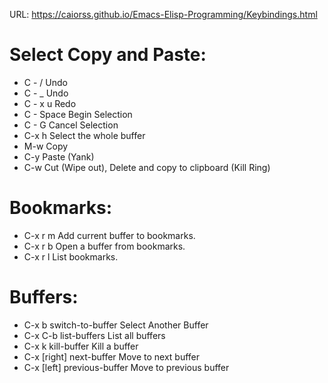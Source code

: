 URL: https://caiorss.github.io/Emacs-Elisp-Programming/Keybindings.html

* Select Copy and Paste:
- C - /         Undo
- C - _ 	Undo
- C - x u 	Redo
- C - Space 	Begin Selection
- C - G 	Cancel Selection
- C-x h 	Select the whole buffer
- M-w 	Copy
- C-y 	Paste (Yank)
- C-w 	Cut (Wipe out), Delete and copy to clipboard (Kill Ring)
  	 
* Bookmarks:
- C-x r m 	Add current buffer to bookmarks.
- C-x r b 	Open a buffer from bookmarks.
- C-x r l 	List bookmarks.

* Buffers:
- C-x b 	switch-to-buffer 	Select Another Buffer
- C-x C-b 	list-buffers 	List all buffers
- C-x k 	kill-buffer 	Kill a buffer
- C-x [right] 	next-buffer 	Move to next buffer
- C-x [left] 	previous-buffer 	Move to previous buffer
